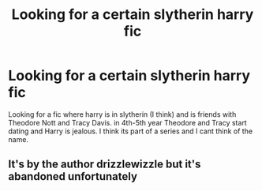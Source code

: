 #+TITLE: Looking for a certain slytherin harry fic

* Looking for a certain slytherin harry fic
:PROPERTIES:
:Author: Kyry34
:Score: 5
:DateUnix: 1582097071.0
:DateShort: 2020-Feb-19
:FlairText: What's That Fic?
:END:
Looking for a fic where harry is in slytherin (I think) and is friends with Theodore Nott and Tracy Davis. in 4th-5th year Theodore and Tracy start dating and Harry is jealous. I think its part of a series and I cant think of the name.


** It's by the author drizzlewizzle but it's abandoned unfortunately
:PROPERTIES:
:Score: 4
:DateUnix: 1582145221.0
:DateShort: 2020-Feb-20
:END:
